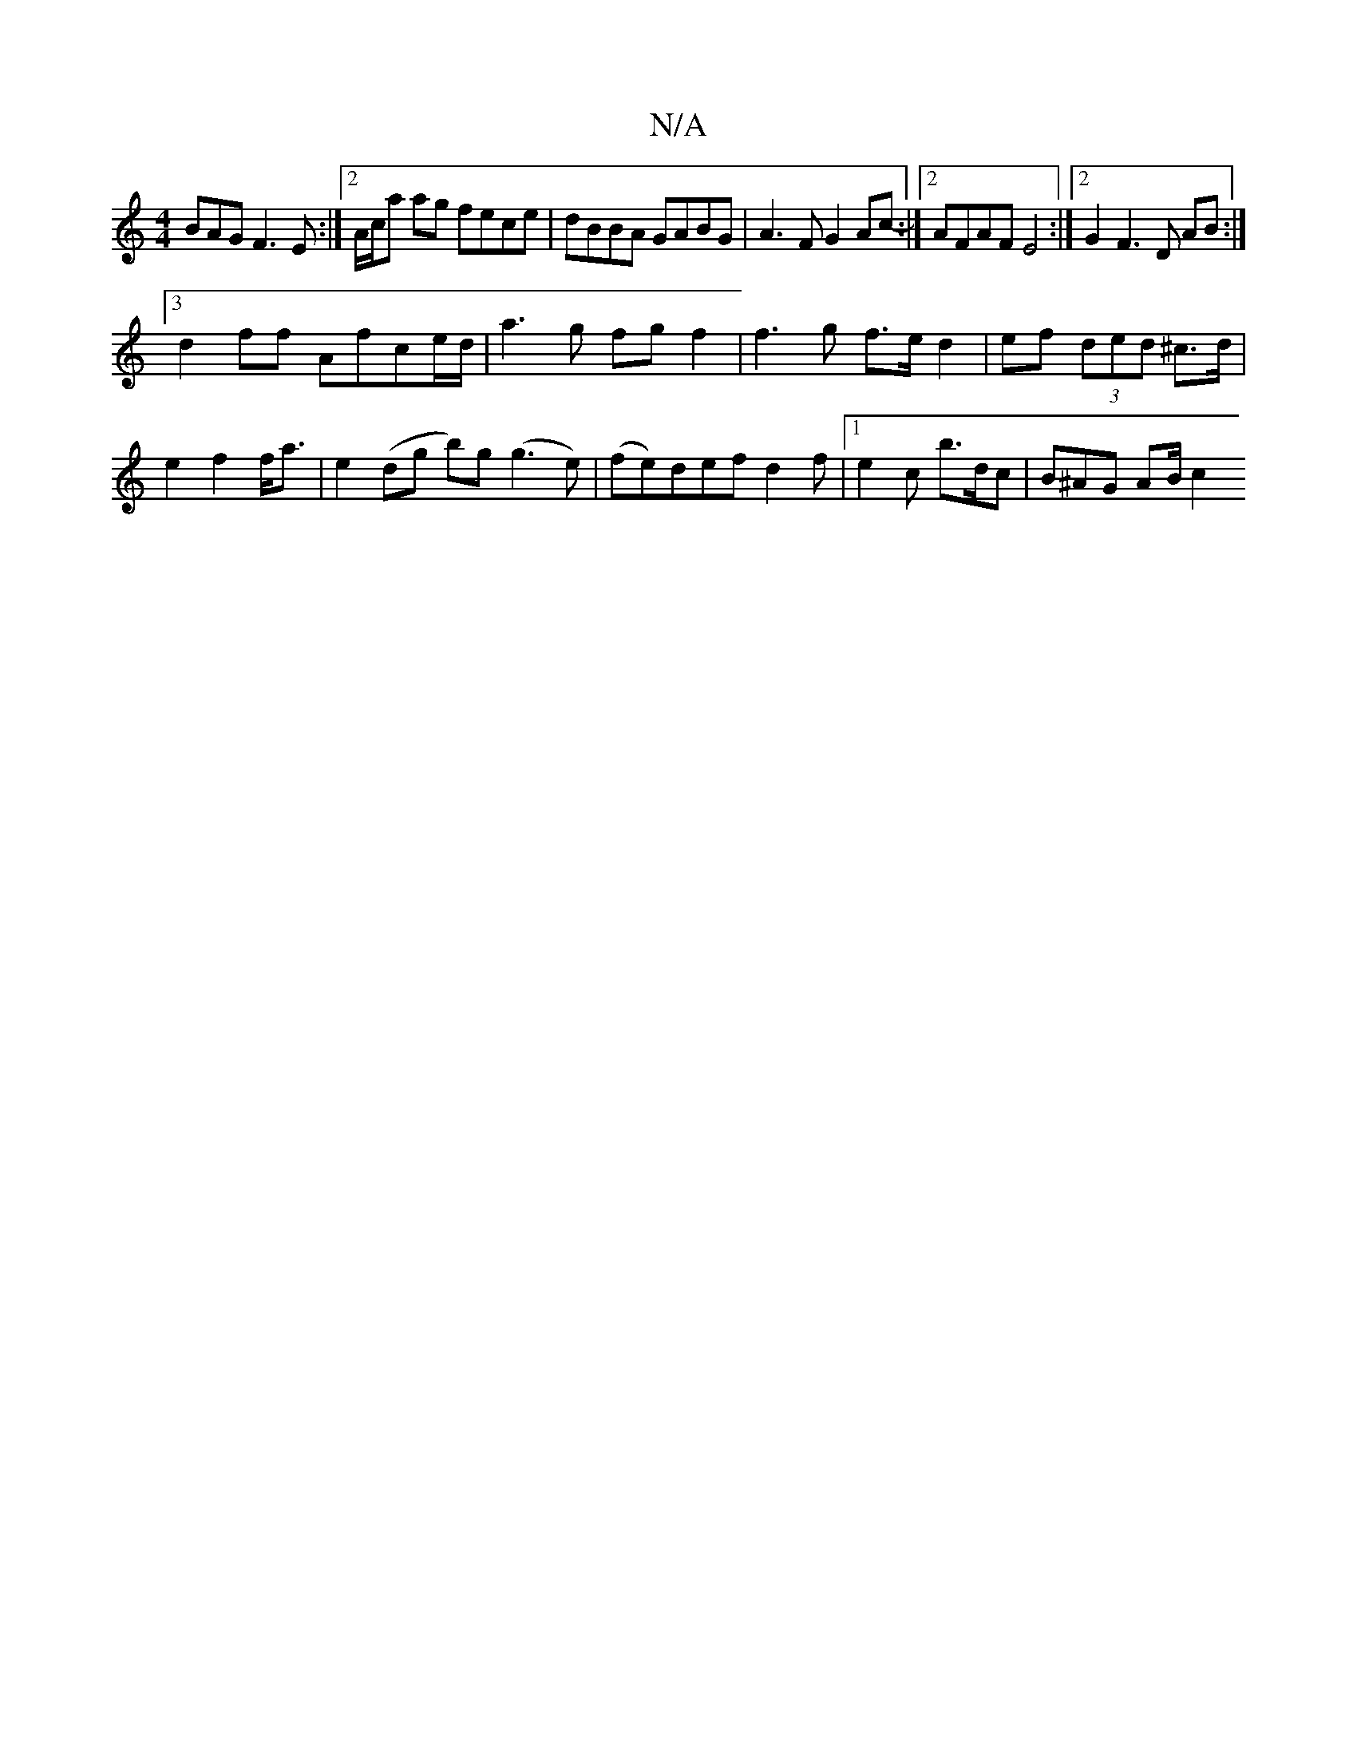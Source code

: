 X:1
T:N/A
M:4/4
R:N/A
K:Cmajor
BAG F3E:|2 A/c/a ag fece | dBBA GABG | A3F G2 Ac- :|[2 AFAF E4 :|2 G2F3 D AB :|
[3 d2 ff Afce/d/|a3g fg f2| f3 g f>ed2|ef (3ded ^c>d| e2f2 f<a | e2 (dg b)g (g3e)|(fe)def d2f |1 e2c’ b>dc | B^AG AB/ c2